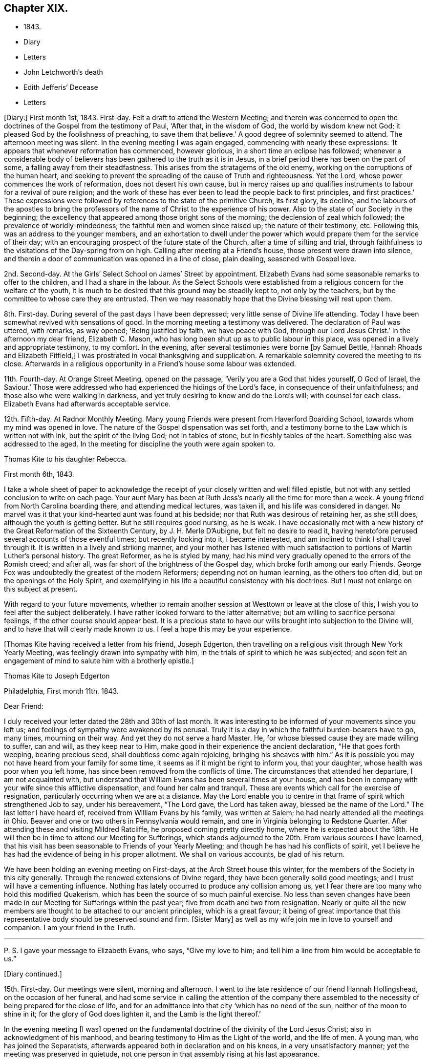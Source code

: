 == Chapter XIX.

[.chapter-synopsis]
* 1843.
* Diary
* Letters
* John Letchworth`'s death
* Edith Jefferis`' Decease
* Letters

+++[+++Diary:]
First month 1st, 1843.
First-day.
Felt a draft to attend the Western Meeting;
and therein was concerned to open the doctrines of the Gospel from the testimony of Paul,
'`After that, in the wisdom of God, the world by wisdom knew not God;
it pleased God by the foolishness of preaching, to save them that believe.`'
A good degree of solemnity seemed to attend.
The afternoon meeting was silent.
In the evening meeting I was again engaged, commencing with nearly these expressions:
'`It appears that whenever reformation has commenced, however glorious,
in a short time an eclipse has followed;
whenever a considerable body of believers has
been gathered to the truth as it is in Jesus,
in a brief period there has been on the part of some,
a falling away from their steadfastness.
This arises from the stratagems of the old enemy,
working on the corruptions of the human heart,
and seeking to prevent the spreading of the cause of Truth and righteousness.
Yet the Lord, whose power commences the work of reformation,
does not desert his own cause,
but in mercy raises up and qualifies instruments
to labour for a revival of pure religion;
and the work of these has ever been to lead the people back to first principles,
and first practices.`'
These expressions were followed by references to the state of the primitive Church,
its first glory, its decline,
and the labours of the apostles to bring the professors
of the name of Christ to the experience of his power.
Also to the state of our Society in the beginning;
the excellency that appeared among those bright sons of the morning;
the declension of zeal which followed; the prevalence of worldly-mindedness;
the faithful men and women since raised up; the nature of their testimony, etc.
Following this, was an address to the younger members,
and an exhortation to dwell under the power which would
prepare them for the service of their day;
with an encouraging prospect of the future state of the Church,
after a time of sifting and trial,
through faithfulness to the visitations of the Day-spring from on high.
Calling after meeting at a Friend`'s house, those present were drawn into silence,
and therein a door of communication was opened in a line of close, plain dealing,
seasoned with Gospel love.

2nd. Second-day.
At the Girls`' Select School on James`' Street by appointment.
Elizabeth Evans had some seasonable remarks to offer to the children,
and I had a share in the labour.
As the Select Schools were established from a
religious concern for the welfare of the youth,
it is much to be desired that this ground may be steadily kept to,
not only by the teachers, but by the committee to whose care they are entrusted.
Then we may reasonably hope that the Divine blessing will rest upon them.

8th. First-day.
During several of the past days I have been depressed;
very little sense of Divine life attending.
Today I have been somewhat revived with sensations of good.
In the morning meeting a testimony was delivered.
The declaration of Paul was uttered, with remarks, as way opened;
'`Being justified by faith, we have peace with God, through our Lord Jesus Christ.`'
In the afternoon my dear friend, Elizabeth C. Mason,
who has long been shut up as to public labour in this place,
was opened in a lively and appropriate testimony, to my comfort.
In the evening, after several testimonies were borne +++[+++by Samuel Bettle,
Hannah Rhoads and Elizabeth Pitfield,]
I was prostrated in vocal thanksgiving and supplication.
A remarkable solemnity covered the meeting to its close.
Afterwards in a religious opportunity in a Friend`'s house some labour was extended.

11th. Fourth-day.
At Orange Street Meeting, opened on the passage,
'`Verily you are a God that hides yourself, O God of Israel, the Saviour.`'
Those were addressed who had experienced the hidings of the Lord`'s face,
in consequence of their unfaithfulness; and those also who were walking in darkness,
and yet truly desiring to know and do the Lord`'s will; with counsel for each class.
Elizabeth Evans had afterwards acceptable service.

12th. Fifth-day.
At Radnor Monthly Meeting.
Many young Friends were present from Haverford Boarding School,
towards whom my mind was opened in love.
The nature of the Gospel dispensation was set forth,
and a testimony borne to the Law which is written not with ink,
but the spirit of the living God; not in tables of stone,
but in fleshly tables of the heart.
Something also was addressed to the aged.
In the meeting for discipline the youth were again spoken to.

[.embedded-content-document.letter]
--

[.letter-heading]
Thomas Kite to his daughter Rebecca.

[.signed-section-context-open]
First month 6th, 1843.

I take a whole sheet of paper to acknowledge the
receipt of your closely written and well filled epistle,
but not with any settled conclusion to write on each page.
Your aunt Mary has been at Ruth Jess`'s nearly all the time for more than a week.
A young friend from North Carolina boarding there, and attending medical lectures,
was taken ill, and his life was considered in danger.
No marvel was it that your kind-hearted aunt was found at his bedside;
nor that Ruth was desirous of retaining her, as she still does,
although the youth is getting better.
But he still requires good nursing, as he is weak.
I have occasionally met with a new history of
the Great Reformation of the Sixteenth Century,
by J. H. Merle D`'Aubigne, but felt no desire to read it,
having heretofore perused several accounts of those eventful times;
but recently looking into it, I became interested,
and am inclined to think I shall travel through it.
It is written in a lively and striking manner,
and your mother has listened with much satisfaction to
portions of Martin Luther`'s personal history.
The great Reformer, as he is styled by many,
had his mind very gradually opened to the errors of the Romish creed; and after all,
was far short of the brightness of the Gospel day,
which broke forth among our early Friends.
George Fox was undoubtedly the greatest of the modern Reformers;
depending not on human learning, as the others too often did,
but on the openings of the Holy Spirit,
and exemplifying in his life a beautiful consistency with his doctrines.
But I must not enlarge on this subject at present.

With regard to your future movements,
whether to remain another session at Westtown or leave at the close of this,
I wish you to feel after the subject deliberately.
I have rather looked forward to the latter alternative;
but am willing to sacrifice personal feelings, if the other course should appear best.
It is a precious state to have our wills brought into subjection to the Divine will,
and to have that will clearly made known to us.
I feel a hope this may be your experience.

--

+++[+++Thomas Kite having received a letter from his friend, Joseph Edgerton,
then travelling on a religious visit through New York Yearly Meeting,
was feelingly drawn into sympathy with him,
in the trials of spirit to which he was subjected;
and soon felt an engagement of mind to salute him with a brotherly epistle.]

[.embedded-content-document.letter]
--

[.letter-heading]
Thomas Kite to Joseph Edgerton

[.signed-section-context-open]
Philadelphia, First month 11th. 1843.

[.salutation]
Dear Friend:

I duly received your letter dated the 28th and 30th of last month.
It was interesting to be informed of your movements since you left us;
and feelings of sympathy were awakened by its perusal.
Truly it is a day in which the faithful burden-bearers have to go, many times,
mourning on their way.
And yet they do not serve a hard Master.
He, for whose blessed cause they are made willing to suffer, can and will,
as they keep near to Him, make good in their experience the ancient declaration,
"`He that goes forth weeping, bearing precious seed,
shall doubtless come again rejoicing, bringing his sheaves with him.`"
As it is possible you may not have heard from your family for some time,
it seems as if it might be right to inform you, that your daughter,
whose health was poor when you left home,
has since been removed from the conflicts of time.
The circumstances that attended her departure, I am not acquainted with,
but understand that William Evans has been several times at your house,
and has been in company with your wife since this afflictive dispensation,
and found her calm and tranquil.
These are events which call for the exercise of resignation,
particularly occurring when we are at a distance.
May the Lord enable you to centre in that frame of spirit which strengthened Job to say,
under his bereavement, "`The Lord gave, the Lord has taken away,
blessed be the name of the Lord.`"
The last letter I have heard of, received from William Evans by his family,
was written at Salem; he had nearly attended all the meetings in Ohio.
Beaver and one or two others in Pennsylvania would remain,
and one in Virginia belonging to Redstone Quarter.
After attending these and visiting Mildred Ratcliffe,
he proposed coming pretty directly home, where he is expected about the 18th.
He will then be in time to attend our Meeting for Sufferings,
which stands adjourned to the 20th. From various sources I have learned,
that his visit has been seasonable to Friends of your Yearly Meeting;
and though he has had his conflicts of spirit,
yet I believe he has had the evidence of being in his proper allotment.
We shall on various accounts, be glad of his return.

We have been holding an evening meeting on First-days,
at the Arch Street house this winter,
for the members of the Society in this city generally.
Through the renewed extensions of Divine regard,
they have been generally solid good meetings;
and I trust will have a cementing influence.
Nothing has lately occurred to produce any collision among us,
yet I fear there are too many who hold this modified Quakerism,
which has been the source of so much painful exercise.
No less than seven changes have been made in our
Meeting for Sufferings within the past year;
five from death and two from resignation.
Nearly or quite all the new members are thought to be attached to our ancient principles,
which is a great favour;
it being of great importance that this representative
body should be preserved sound and firm.
+++[+++Sister Mary]
as well as my wife join me in love to yourself and companion.
I am your friend in the Truth.

[.small-break]
'''

P+++.+++ S. I gave your message to Elizabeth Evans, who says, "`Give my love to him;
and tell him a line from him would be acceptable to us.`"

--

[.offset]
+++[+++Diary continued.]

15th. First-day.
Our meetings were silent, morning and afternoon.
I went to the late residence of our friend Hannah Hollingshead,
on the occasion of her funeral,
and had some service in calling the attention of the company there
assembled to the necessity of being prepared for the close of life,
and for an admittance into that city '`which has no need of the sun,
neither of the moon to shine in it; for the glory of God does lighten it,
and the Lamb is the light thereof.`'

In the evening meeting +++[+++I was]
opened on the fundamental doctrine of the divinity of the Lord Jesus Christ;
also in acknowledgment of his manhood,
and bearing testimony to Him as the Light of the world, and the life of men.
A young man, who has joined the Separatists,
afterwards appeared both in declaration and on his knees,
in a very unsatisfactory manner; yet the meeting was preserved in quietude,
not one person in that assembly rising at his last appearance.

16th. Second-day.
Had a sitting with a young friend, at present a member of my family;
in whom I endeavoured to stir up the pure mind by way of
remembrance of the Lord`'s merciful dealings with her,
and encouraged her to unreserved dedication of heart.

20th. Sixth-day.
A favoured time at the Meeting for Sufferings.
Friends were enabled to enter into a feeling
conference on the present state of our Society;
which resulted in the separation of a committee to prepare an address to the members.

[.embedded-content-document.letter]
--

[.letter-heading]
Thomas Kite to his daughter Rebecca.

[.signed-section-context-open]
First month 21st.

Our friend William Evans is indeed again with us;
and I was particularly glad of his company yesterday at the Meeting for Sufferings.
I there saw a number of our valuable country Friends, whom it is pleasant to see.
Our dear friend, Joseph Whitall, was again among us; fervent in spirit,
though weak in body.
He has been forty-five years a member of that meeting.
Our uncle, John Letchworth, seems rather revived.
Our aged friend, Mary Wistar, is also much indisposed,
and is thought to be in a critical state,
so that her husband did not come to the Meeting for Sufferings yesterday.

My dear child, the present is a critical time in our religious Society,
and indeed in what is called Christendom at large.
Conflicting elements are at work.
It is too copious a theme to enter much upon, on such a piece of paper as this.
I mention it, however,
to introduce my conviction that there is great necessity for each one of us,
whether young or old, to repair to the foundation, which stands sure;
and to be built upon it,
and then all the shakings and overturnings that are in
the world cannot move us from our steadfastness.
"`Watch and pray,`" said our Divine Master, "`that you enter not into temptation.`"
And when we consider the prize of our high calling,
how willing ought we to be to bear the cross,
to crucify the flesh with its affections and lusts, and to do or suffer the will of God,
which is experienced by the faithful to be their sanctification.
May you, then, be of the wise number to whom the promise belongs,
"`Blessed are all they who do his commandments,
that they may have a right to the tree of life,
and may enter in through the gates into the city.`"
Remember me affectionately to Abigail Williams and Martha Barton,
and tell them I desire their encouragement in the
tribulated path which leads to everlasting life.

--

+++[+++Diary:] First month 22nd. First-day.
In the morning meeting engaged on the query of the disciples,
'`Lord will you at this time restore again the kingdom to Israel?`'
The afternoon was wholly silent.
A covering of solemnity was experienced in that held in the evening.

[.offset]
+++[+++Extract from a letter from one of the family to Thomas Kite, Jr.]

[.embedded-content-document.letter]
--

I thought him +++[+++Thomas Kite]
this morning eminently favoured.
He began with the sixth verse of the first chapter of Acts, '`Lord,
will you at this time restore the kingdom to Israel?`'
and repeating the seventh and eighth verses; '`And He said unto them,
It is not for you to know the times or the seasons
which the Father has put in his own power.
But you shall receive power, after that the Holy Spirit is come upon you:
and you shall be made witnesses unto me, both in Jerusalem, and in all Judea,
and in Samaria, and unto the uttermost part of the earth.`'
He then commented on these passages, showing that though his disciples had been with Him,
and were witnessses of his miracles, healing the sick, curing the lame,
restoring sight to the blind, unstopping the deaf ear, and even raising the dead,
yet their views were still outward;
they had not fully discerned the spirituality of his mission.
They were anticipating the restoration of their nation from under the Roman
bondage to its peaceful and happy state in the reigns of David and Solomon.
It was not for them to know the times and the seasons
which the Father had put in his own power;
yet He gave them instructions how to do,
'`Tarry in the city of Jerusalem until you be endued with power from on high.`'
I wish I could give the whole of it, with the feeling,
impressive and forcible manner in which it was spoken.

--

[.embedded-content-document.letter]
--

[.letter-heading]
Mary Kite to Susanna Sharpless.

Oh, it is cheering to my spirit to sit beside dear uncle`'s +++[+++John Letchworth`'s]
bed, and look at his placid, shall I say heavenly countenance,
beaming with kindness on all who approach him.
As I sat by his side he remarked, "`All the days of my appointed time will I wait,
till my change come.`"
I said to him, "`I suppose you would be glad to be released?`"
"`Oh yes,`" he said, "`but I desire to have no will in it.`"
He is very feeble; and often so prostrated, that he appears nearly gone.
Many friends call to see him: indeed few are more universally beloved than uncle John.

--

[.offset]
+++[+++Diary continued.]

First month 24th. Third-day.
Took tea, with my wife, with our aged friend, Elizabeth Cleaver.
In a religious opportunity, Sarah Hillman, who was also there with her mother,
addressed our dear friend impressively.
I also had a short communication.

25th. Fourth-day.
At the Western Meeting I was concerned to revive the address of our Lord, '`Fear not,
little flock, for it is your heavenly Father`'s good pleasure to give you the kingdom.`'
I was considerably enlarged, both to the little flock of the Redeemer`'s followers,
and also to others, who have not as yet taken up his cross,
which would bring them to be of that number.
I had also to bear testimony to the nature of his kingdom.
Afterwards my mouth was opened in the solemn service of vocal supplication.
At the close of the meeting I called to see my young friend, Lloyd Bailey,
who is in declining health; and had an opportunity with him, his mother being present,
in which they were respectively spoken to.

26th. Fifth-day.
At our Monthly Meeting.
A covering of good in silence, and under the lively ministry of dear Elizabeth Pitfield.
The meeting for business more heavy.
I obtained the concurrence of my friends with my paying a religious
visit to the meetings within the limits of Abington Quarterly Meeting.
Was informed after meeting that our friend, Charles Allen,
was found dead in his bed this morning.
He had for some time been in declining health.
In the afternoon I called at his late residence, and being invited to see the widow,
had an opportunity with her, nearly all the children being present.
My mouth was opened in testimony from this passage of Scripture,
'`Precious in the sight of the Lord is the death of his saints.`'
Afterwards I was engaged in supplication for the widow and the fatherless.

27th. Sixth-day.
Calling in the evening on business at a friend`'s house,
I was unexpectedly brought under exercise, and had to address him, his wife,
and her sister in a line of close counsel,
in which the testimony of our Lord to the sister of Lazarus was brought into view;
'`Mary has chosen that good part which shall not be taken from her.`'
28th. Seventh-day.
Deeply bowed under the prospect of engaging in my religious visit,
and the consciousness of my own unworthiness and utter helplessness.
Strong desires arose to the Father of Mercies for the remission of sin,
and for a more thorough washing in the laver of regeneration.

29th. First-day.
Commenced the visit after a restless night, by attending Germantown Meeting;
and was helped to speak to the people.
The Prophet`'s testimony to the Lord`'s dealings with his servant Jacob was quoted:
'`He found him in Bethel, and there He spoke with us: even the Lord God of Hosts;
the Lord is his memorial.`'^
footnote:[Hosea 12:4.]
All the Lord`'s visited children have a Bethel,
a season in which He reveals his love to them; and as they take hold of it,
they are enabled to enter into covenant with Him.
Various incidents in the Patriarch`'s life were brought into view,
with applications to the states of those assembled.
Afterwards I was prostrated in vocal supplication.
Returned to the city with peaceful feelings.
In our evening meeting our friend, William Evans,
recently returned from a religious visit to the meetings of Ohio Yearly Meeting,
was excellently engaged in unfolding the practical, self-denying doctrines of the Gospel,
to a large and attentive auditory.
May his labours be fastened as a nail in a sure place.

31st. Third-day.
At Frankford Monthly Meeting held at Germantown,
my mouth was opened in testimony to the nature of the
kingdom and government of the dear Son of God;
and various classes were addressed.
The meeting for worship was favoured;
and the business afterwards was transacted in a solid, becoming manner.
Alice Knight was set at liberty to visit the families of Sadsbury Monthly Meeting,
and part of those of Bradford.
I was comforted in finding this exercised Friend under this concern,
and trust she will be strengthened to fulfill it to her own peace,
and the honour of the Great Head of the Church, who not only puts his own forth,
but goes before them.

[.embedded-content-document.letter]
--

[.letter-heading]
Thomas Kite to his son Thomas.

[.signed-section-context-open]
First month 29th, 1843.

+++[+++After narrating several deaths, he adds:]
Thus are our elder and younger Friends called away;
and these and many other instances of mortality,
ought to awaken us to increased diligence in making our calling and election sure.
So many valuable Friends have been of latter time removed from
the important posts they occupied in the Church,
that desires can hardly fail to be excited,
that our dear young Friends may effectually take up the cross,
and become crucified to the world and its bewitching vanities;
prepared by the Great Head of the Church to fill the vacant places,
and to show forth out of a good conduct their works with meekness of wisdom.
Nothing in relation to you could gratify me more,
than to know that you had become a firm, decided, consistent,
cross-bearing follower of the Lord Jesus Christ.

--

+++[+++Diary:] Second month 2nd. Fifth-day.
At Gwynedd Monthly Meeting held at Plymouth.
Enlarged in testimony to the relief of my own mind.
The meeting for business a low time.
A religious opportunity was had at Hannah Williams`', where I dined,
in which my mouth was opened in supplication to
the God and Father of all our sure mercies.

Second month 3rd. Sixth-day.
In the evening, with my wife, visited Rebecca Allen and family.
Before we left them, after a time of silence, I had a brief testimony to deliver.

5th. First-day.
At Frankford Meeting.
A covering of good attended.
I stood up with the subject of the appearance of Jesus to his disciples,
walking on the water, while they were tossed with the waves,
the wind being contrary unto them.
I was considerably enlarged on that and other topics, speaking also to various states.
Returned home in time to attend evening meeting,
in which Truth did not seem to arise into dominion,
although a valuable Friend had a short communication.
Afterwards called with my wife at Benjamin Albertson`'s,
and several Friends being present, we were drawn into silence,
and Phebe Roberts was engaged in a short testimony, after which I also appeared.

6th. Second-day.
At our own Quarterly Meeting.
Several Friends +++[+++Ezra Comfort and Elizabeth Pitfield]
laboured pertinently in the first meeting.
That for business was not entirely satisfactory: there was much to engage its attention,
preparatory to the approaching Yearly Meeting; and perhaps it was too much hurried.

7th. Third-day.
At Abington Monthly Meeting.
A season of favour, in which I was enabled to speak to various states,
bringing into view the language of the prophet,
'`Then they that feared the Lord spoke often one to another;
and a book of remembrance was written before Him for them that feared the Lord,
and thought upon his name.
And they shall be mine, says the Lord of Hosts, in that day when I make up my jewels;
and I will spare them, as a man spares his own son that serves him.`'
Afterwards attended the Select Preparative Meeting,
and felt sympathy for the few who were present.

8th. Fourth-day.
At our Quarterly Meeting of Ministers and Elders.
I thought it a solid time.
I was enabled to bear testimony to the manner in which the
Lord`'s children are enabled to rejoice in his presence:
it is after enduring toils, and trials, and various conflicts,
and being strengthened to keep the faith through all,
according to the testimony of the prophet,
'`They joy before you according to the joy in harvest,
and as men rejoice when they divide the spoil.`'
I was also led to speak of the duty of watchmen as set forth by the prophet Ezekiel.
In the evening, at Sarah Churchman`'s, a religious opportunity occurred,
in which she and her two daughters were separately addressed.
Margaret, the youngest, seems very near, in the Truth.
May she be found faithful.

9th. Fifth-day.
After lodging at Samuel B. Morris`'s, at the breakfast table I had to address his son,
who is but a lad, endeavouring to encourage him to live in the fear of the Lord.
Then went to Abington Quarterly Meeting.
The Great Head of the Church was near, to our comfort,
enabling several servants to advocate his cause,
and spreading over the assembly a covering of solemnity.
I stood up with the caution addressed to each of the seven Churches, in the Revelations:
'`He that has an ear, let him hear what the spirit says unto the Churches.`'
I was led to take a view of our Society in its early days,
the chaste love and zeal of its primitive members, the degeneracy which has crept in,
the goodness of our Almighty Helper,
in raising up and qualifying instruments to recall us to first principles,
with some prospects concerning future times, and exhortations to individual faithfulness.
The business seemed to be conducted in a good degree of the savour of Truth.
On the whole, thankfulness is the covering of my spirit for this day`'s favour.

Second month 10th. Sixth-day.
At an appointed meeting at Abington.
A low time;
yet was enabled in some degree to relieve my mind by addressing various states.

[.offset]
+++[+++Extract from a letter to his daughter Rebecca:]

[.embedded-content-document.letter]
--

[.signed-section-context-open]
Second month 10th.

Think seriously whether it may be
your place to offer +++[+++as a teacher at Westtown],
but say very little about it.
The opinions of your friends may confuse your mind;
while feeling after Divine direction may rectify and settle it.
There is a right place for every one of the Lord`'s children,
and it is his prerogative to point it out.

--

+++[+++Diary:] 12th. First-day.
At Plymouth.
I was concerned to open the nature of spiritual worship,
from the discourse of our Lord with the woman of Samaria at Jacob`'s well.
The meeting was rather heavy and labourious.
Dined at Jacob Robert`'s, and had a religious opportunity in his family.
Afterwards visited Josiah Albertson, confined with a paralytic attack,
and had a sitting in his chamber.
Then went to Gwynedd, and lodged at the house of Mary, the widow of my late friend,
Jesse Spencer.

13th. Second-day.
Had an appointed meeting at Gwynedd, to my comfort.
The Gospel was preached, and towards the close, Phebe Roberts,
daughter of my friend Hannah Williams, appeared in supplication.
Went to George Spencer`'s, at Moreland, to lodge.

14th. Third-day.
At an appointed meeting at Horsham,
I was opened on the testimony and invitation addressed by Moses to Hobab,
'`We are journeying unto the place of which the Lord said: I will give it you;
come then with us, and we will do you good;
for the Lord has spoken good concerning Israel.`'
I was strengthened to speak to various states,
and was afterwards engaged in prayer and thanksgiving.
Went to Thomas Wistar, Jr.`'s, to lodge.

15th. Fourth-day.
Went to Byberry week-day meeting.
A very small company attended; yet a covering of good was vouchsafed.
I was unexpectedly opened on John`'s baptism, and Christ`'s baptism,
in which I had a testimony to bear, with reference to various states.
After which I was engaged to bow my knees in vocal adoration and supplication.
This meeting, which completes my present religious concern, was relieving to my mind;
and after dining at David Comfort`'s, I returned to the city,
under a thankful feeling that Divine aid had been extended throughout this journey to me,
an unworthy creature.
May my future life be more entirely devoted to the service of the Lord my God,
in the Gospel of his dear Son.
My friend Jeremiah Hacker,
has been acceptably my companion in this religious engagement.

[.offset]
+++[+++From the letters of Thomas Kite it appears that the weather
was cold during the time he was performing this visit,
and that heavy snow-drifts made the travelling difficult.]

+++[+++Diary:] 19th. First-day.
In the morning meeting a testimony was delivered on the words of our Lord to Peter,
'`Simon, Simon; behold, Satan has desired to have you, that he may sift you as wheat;
but I have prayed for you, that your faith fail not; and when you are converted,
strengthen the brethren.`'
Encouragement was offered to the tempted and tried.
The afternoon meeting was silent.
In the evening meeting, after Elizabeth Evans had appeared in testimony,
I was drawn forth in vocal thanksgiving and prayer.

22nd. Fourth-day.
I attended the funeral of Joseph M. Whitall`'s son, aged two years.
At the house, Sarah Hillman addressed the parents of the child, and others present;
after which I had something to communicate.

23rd. Fifth-day.
Our Monthly Meeting.
William Evans was acceptably engaged in public labour,
showing that where there is faith and obedience, there will be growth.

25th. Seventh-day.
Called at Joseph M. Whitall`'s. The company present were drawn into silence,
and I was engaged in ministering to various states.
His wife was particularly addressed.

[.embedded-content-document.letter]
--

[.letter-heading]
Thomas Kite to his daughter Rebecca.

[.signed-section-context-open]
Philadelphia, Second month 25th.

A few copies of the memorandums of Jane Bettle
having been placed in my hands for distribution,
I have concluded to forward one to you,
supposing you would value it as a memento of our deceased friend.
Your aunt Mary went on Fifth-day morning in the stage +++[+++to Concord],
to assist in nursing cousin Edith Jefferis.
We hear unpleasant tidings from the West.
The ultra-abolition members of Indiana Yearly Meeting
have organized a separation from our Society.
Daniel Prickett and Charles Osborne are prominent men in this movement.

In regard to Edith Jefferis`' illness, alluded to in the foregoing letter,
Susanna Sharpless thus wrote, under date of Second month 20th:
"`Probably you have received intelligence of the alarming illness of our dear
cousin Edith Jefferis. It is a very affecting example of the uncertainty of life and health.
She went down to Concord on Fifth-day afternoon to help aunt Phebe +++[+++Middleton]
prepare for Quarterly Meeting.
In the afternoon she raised some blood from the lungs in small quantities,
yet enough to induce them to send early in the morning for Dr. Marsh.
He directed her to keep still in bed, and hoped there would be no increase.
About four in the afternoon of that day (Sixth), a much larger hemorrhage occurred.
This excited a good deal of alarm in our dear cousin,
who now asked for her mother and Dr. Thomas; but the roads were not good,
and a difficulty of sending, prevented their getting there until ten next morning,
when a great discharge had just occurred.
Since then there has been an increase, attended with cough.
The doctors gave strict orders that none should see her;
they also enjoined great quietness and composure in those necessarily in her room.
Any exertion of her own, as turning, etc., produces some discharge.

Her strength is greatly prostrated,
and fever accompanies the disease,--both unfavourable symptoms.
Her dear mother was calm,
and met the trying dispensation in a manner that awoke my admiration;
but she is too feeble for nursing in such an illness as this.
It seems as if the blow is so great, that I cannot at all realize it.
Out of my father`'s household,
there is no friend so near and dear to me as this beloved cousin.
From our early years we have been as sisters,
and you know of latter time how closely we have been
united in the sweet bond of Christian fellowship.
To me she has often had a word of counsel and encouragement, that has helped me on my way.
During the last pleasant visit she paid me,
she said she had had some very peculiar feelings lately in looking to the future,
and was ready to think her days`' work was nearly done.
I hoped otherwise.
Yet, what dare we say?
Shall not the Judge of all the earth do right?
He may see fit to call away those whom we deem useful instruments in his hand,
and to whom we look for help in these days of treading down and of perplexity.
Where shall we see her mantle fall in our poor stripped meeting?
We felt the influence of her spirit there.
Her dear, feeble mother,
who looked to her as the prop and stay of her declining days!--
how does she call forth the sympathy of her friends!

--

+++[+++Diary:] Second month 26th. First-day.
In the morning meeting Samuel Bettle appeared in testimony;
after which I was engaged in supplication.
In the afternoon our aforesaid friend again delivered a testimony,
after which I had to revive the exhortation of the apostle: '`I beseech you, therefore,
brethren, by the mercies of God, that you present your bodies a living sacrifice, holy,
acceptable unto God, which is your reasonable service.
And be not conformed to this world; but be transformed by the renewing of your mind,
that you may prove what is that good and acceptable and perfect will of God.`'
The evening meeting was long silent,
but towards the close some labour was extended by a Friend, with, I believe,
right authority.
I thought the meeting ended too soon.
Care is requisite in this respect,
as well as not to continue our meetings to an unseasonable length.

[.embedded-content-document.letter]
--

[.letter-heading]
Thomas Kite to his son Thomas

[.signed-section-context-open]
Second month 27th..

Very often is my mind turned towards you with
affectionate desires for your preservation from evil.
I wish you to be cautious as to forming intimate friendships.
Take no one into your confidence who does not appear to fear the Lord,
and to be aiming at a consistent life.
These who take up the cross of Christ, which crucifies to the world and its spirit,
these are safe companions.

I feel no fear that you will neglect the attendance of religious meetings,
either on First or other days;
but I wish you not to rest satisfied with merely
presenting your body at the time and place appointed.
May it be your fervent concern to be a living worshipper;
and this can only be attained through the powerful operation of the quickening Spirit.
Those who live habitually in the fear of offending their Creator,
and take heed to their ways in their daily interactions with men,
are those who are most likely to experience his
blessed presence and power to their comfort,
when assembled with their friends to wait upon and worship Him.

--

+++[+++Diary:] Second month 28th. Third-day.
At the North Meeting strength was again vouchsafed to
preach the Gospel of life and salvation,
and to encourage my brethren and sisters to faithfulness.

Third month 1st. Fourth-day.
At the Western Meeting, where a marriage was accomplished.
I was concerned to mention the marriage in Cana of Galilee,
and the miracle performed by the Lord Jesus, manifesting forth his glory,
and confirming the faith of his disciples.
William Evans followed in a lively and appropriate testimony;
and a friend afterwards appeared in supplication.
It seemed to be a good meeting.

2nd. Fifth-day.
At our own week-day meeting.
I was engaged on the subject of some who are '`ever learning,
but never able to come to the knowledge of the truth;`' showing
that while any strive to comprehend the doctrines of religion
without putting in practice what they already know,
they are not in the way to become established in the Truth as it is in Jesus.
I endeavoured to keep to the opening; yet it seemed rather a low time.
In the afternoon I attended the funeral of David B. Griscom,
assistant teacher at our Select School, who died after a short illness,
in the nineteenth year of his age.
I sat with the near relatives at the house,
and William Evans was well engaged in testimony;
after which my knees were bent in supplication,
intercession being made for various states present.
A good degree of`' solemnity prevailed.

[.embedded-content-document.letter]
--

[.letter-heading]
Thomas Kite to his sister Mary.

[.signed-section-context-open]
Third month 3rd.

Elizabeth Pitfield and Sarah Hillman were yesterday at Gwynedd Monthly Meeting,
and met with William Kirkwood and his companion.
They expect, on First-day, to be at Germantown Meeting, and then proceed homeward.
We hear sorrowful tidings from Cincinnati.
A fire has occurred there, and several lives lost,
among which were two of their friends, Caleb Taylor and Joseph Bonsall,
son of our late friend Isaac.
With love to cousin Edith, and all our relatives at Concord, I am, affectionately,
your brother.

--

+++[+++Diary:] Third month 5th. First-day.
The morning meeting silent, excepting a few words from an aged Friend.
It seemed a solid opportunity.
That in the afternoon was silent, and a low time.
In the evening, Elizabeth Evans was largely engaged in a close testimony;
after which I was concerned to revive the expressions of the Apostle Peter,
'`Blessed be the God and Father of our Lord Jesus Christ, which,
according to his abundant mercy,
has begotten us again unto a lively hope by the resurrection
of Jesus Christ from the dead,`' with more of the passage;
setting forth, among other matters which opened to my mind,
the connection of the heavenly doctrines of the Gospel; and the belief was expressed,
that the Lord was preparing, by the visitations of his Holy Spirit,
those who should bear testimony to these doctrines.

6th. Second-day.
Before leaving the breakfast table, I had something to communicate,
several of our relatives from the country being present.
Then attended the Select School for Girls,
as one of the Committee on Religious Instruction,
on which occasion I was engaged in vocal supplication.
In the afternoon, in company with my wife, and several other Friends,
I attended the funeral of Samuel Rhoads, at Darby.
He was a humble, unassuming man, and, I believe, according to his measure,
a faithful minister of Christ.
At the late dwelling of the deceased,
Hannah Gibbons was concerned to plead with some
whose day`'s work had not kept pace with the day.
I followed, bearing testimony to the uprightness of my deceased friend and brother,
and addressed various states; after which,
Elizabeth Evans had a close and arousing declaration,
in which some present were admonished to prepare for the solemn close.

Third month 7th. Third-day.
From a secret impulse I went in the evening,
and had a religious opportunity with Charles Sheppard and wife,
which I thought was measurably owned by a covering of good.
I was led to speak to their states, respectively, particularly to that of the latter,
who is, I believe, passing through deep exercises and conflicts of spirit.
May the eternal God be her refuge, and underneath his everlasting arms.

8th. Fourth-day.
Having occasion to call on Rebecca Biddle, we were drawn into silence,
and a belief was expressed, that her present bodily affliction and confinement at home,
has not only been designed by her heavenly Father for her good,
but that He has already sanctified it to her.
She was encouraged to trust in Him,
and yield unreserved obedience to the requisitions of his Holy Spirit.

10th. Sixth-day.
Visited Elizabeth Baily, the widowed mother of Lloyd Baily,
who deceased the 12th of last month, in the twenty-sixth year of his age.
I had a comfortable, religious opportunity with her;
she was addressed in the love of the Gospel,
as also her eldest remaining son and only daughter.

Third month 12th. First-day.
Supplicated at the breakfast table for my family.
In the morning meeting,
the substance of the narrative contained in the sixth chapter of the 2nd Kings,
concerning the Prophet Elisha, when the King of Syria sent a great host to take him,
was impressed on my mind, and a testimony was borne.
The Lord remains now, as in that day, to be the sure refuge of his people,
and is as able to deliver them out of all their troubles.
The passage in which Paul addresses an epistle '`to the Church of the Thessalonians,
which is in God, the Father, and in the Lord Jesus Christ,`' was also adverted to,
and the safety and blessedness spoken of, of those who,
by submission to the power of God, are brought into this state,
and are thus '`built upon the foundation of the apostles and prophets,
Jesus Christ himself being the chief corner-stone.`'
After our evening Scripture reading,
I had something to communicate to my nieces and nephew,
and also to S. L. In the evening meeting,
after an excellent testimony borne by a Friend +++[+++William Evans],
and a prayer offered by another +++[+++Elizabeth Pitfield], I was engaged in reviving,
with very little addition, the language of our Lord to his disciples,
near the time when He was to be taken from them, as regarded his bodily appearance,
'`Let not your heart be troubled; you believe in God, believe also in me.
In my Father`'s house are many mansions; if it were not so I would have told you.
I go to prepare a place for you.
And if I go and prepare a place for you, I will come again and receive you unto myself;
that where I am, there you may be also.`'

14th. Third-day.
At the North Meeting.
Opened on the subject of the transfiguration of Christ,
on which a testimony was delivered.
Two communications which followed did not appear to add to the solemnity of the meeting;
but dear Elizabeth Pitfield was afterwards enabled to preach the Gospel to the poor in spirit.
Accompanied by my wife, I attended the funeral of Joseph Price,
whose widow Margery is a member of our meeting.
At the house I appeared in prayer, and at the grave in testimony,
commencing with the words of Peter, '`Neither is there salvation in any other;
for there is none other name whereby we must be saved;`' alluding,
as he himself explains it,
to '`the name of Jesus Christ of Nazareth,`' '`which was crucified;
whom God raised from the dead.`'
I was enabled to discharge my conscience faithfully in bearing
witness to the only means of redemption and salvation.

Third month 15th. Fourth-day.
At Orange street meeting.
Prostrated in supplication to the Throne of Grace.
Intercession was made for the gift of repentance, for forgiveness of sins,
and for the renewal of faith; for ministers, that they might be kept from falling,
be strengthened to finish the work assigned them,
and be finally numbered among those who have turned many to righteousness,
and who shine as the stars, forever and ever.
Request was made that the Lord of the harvest would be
pleased to send forth labourers into his harvest.
Other petitions were presented,
and thanksgiving and praise was offered up to Him who sits upon the throne,
and unto the Lamb.

17th. Sixth-day.
At the Meeting for Sufferings.
A solid time, in good degree favoured;
a united exercise prevailing for the promotion of the cause of Truth.

[.embedded-content-document.letter]
--

[.letter-heading]
Thomas Kite to his daughter Rebecca.

[.signed-section-context-open]
Third month 17th.

We had Christopher Healy to tea last evening,
and it proved so stormy that he concluded to stay all night, which pleased us very well.
He did not leave us until near ten o`'clock, when he went to the Meeting for Sufferings.
How many smiles his liveliness called up in S. L.`'s face I cannot tell;
certainly not a few, and she seemed quite to enjoy his company.
Ezra Comfort dined here after meeting, and sat with us until near four o`'clock.

--

+++[+++Diary:] 19th. First-day.
A short testimony was delivered in the afternoon
meeting to the necessity of humility and meekness,
and setting forth the duty of submission to those dispensations by
which our heavenly Father would subdue in us all loftiness of mind,
and put on us the ornament of a meek and quiet spirit.
And those who are thus prepared, He will guide in judgment and teach his way.

[.embedded-content-document.letter]
--

[.letter-heading]
Thomas Kite to his son Thomas.

[.signed-section-context-open]
Third month 19th.

The sorrowful tidings respecting Joseph Bonsall and Caleb Taylor,
we had received through the public papers,
yet your communication made us acquainted with some additional particulars.
There are two considerations present themselves on this occasion, neither, I presume,
new to you, but I mention them to corroborate sentiments which, I doubt not,
have been raised in your mind.
One is,
the loud call such events make to survivors to be anxiously
engaged in preparing for another state of being,
for unless an interest in Christ be secured by
submitting to his power and bearing his cross,
life will have been lent us in vain, or only to add to our condemnation,
by bringing on ourselves the sentence of exclusion from heaven and happiness.
The other consideration is, that the removal of useful members from the Society,
necessarily brings an increased burden on the faithful members who remain, and ought,
therefore,
to excite the younger and less experienced ones to be
willing to submit to that Power which can alone enable
them rightly to assist in supporting the cause of Truth.
It is not merely being ready to act when called on by our friends;
but it is to submit to the restraining, regulating, regenerating power of Truth,
which brings our conduct and our thoughts into right order,
and begets a living exercise of soul for our own improvement and preservation,
in the first place, and then for the encouragement and help of others.
I hear occasionally of your regularity in attending meetings,
which is grateful to my paternal feelings,
but I want to encourage you to an increase of concern
to be found among the living worshippers;
those who worship God in spirit, rejoice in Christ Jesus,
and have no confidence in the flesh.

I suppose when I wrote by Benjamin Cooper
I mentioned that cousin Edith Jefferis had been affected with a hemorrhage from the lungs.
The bleeding has very much ceased, and she appears recovering slowly.
Your aunt Mary continues with her.

Uncle John Letchworth continues feeble, and is confined to his room.
Christopher Healy lodged at our house on Fifth-day night,
and we were much interested with his account of some
things he saw in the West during his late journey,
and also some particulars of his early life.
He is much devoted to the service of his Divine Master.
We also had on Sixth-day the company of other valuable Friends.
The wish sometimes arises that our Thomas could enjoy with us these privileges, yet we know,
if faithful, the Lord can make up to him every privation.
Although the state of Sardis of old was very low as to the life of religion,
yet even there the Lord preserved a remnant to himself.
"`You have,`" said the faithful and true witness, "`a few names even in Sardis,
which have not defiled their garments, and they shall walk with me in white,
for they are worthy.`"
How blessed a thing it is to be of this number.

--

+++[+++Diary:] Third month 23rd. Fifth-day.
In our weekday meeting I felt an engagement to address the children and youth,
many of whom were present, on the words of the wise king,
'`He that loves pureness of heart, for the grace of his lips,
the king shall be his friend.`'
I endeavoured to discharge myself in faithfulness,
but the power of Truth did not appear to rise into much dominion.
If any of the precious lambs were benefitted, to the Lord alone be the praise;
to me belong blushing and confusion of face.
In the evening, after spending some time in social interaction at a Friend`'s house,
a season of silence ensued, and a short testimony was delivered.
Lord, preserve me, lest having '`preached unto others, I myself should be a castaway.`'

[.embedded-content-document.letter]
--

[.letter-heading]
Thomas Kite to his daughter Susanna.

[.signed-section-context-open]
Third month 24th.

+++[+++After stating circumstances prohibiting him from paying a visit to her,
the letter continues:]
I console myself with the prospect of seeing you at Yearly Meeting.
We understand Joseph Edgerton is likely to be with us at that time.
We have only heard of one other Friend in the ministry, that is, Zeno Carpenter,
of Utica, who expects to attend the approaching annual assembly;
yet probably we shall have others.
As the time approaches,
those who are concerned for the cause of Truth
can hardly fail to feel some exercise of mind,
in desire that the right thing may prevail, and Friends be edified and comforted.
I believe such an engagement is profitable for the older and younger branches,
especially in this day of trial,
in which we hear sad tidings from the east and from the west.
Our friend, John Wilbur, is disowned,
and Charles Osborn has put himself at the head of a movement which has
ended in a separation from Indiana Yearly Meeting and the
establishment of "`Indiana Yearly Meeting of Anti-Slavery Friends.`"
It is probable there will be much trouble from this source,
as well as from the causes which are in operation in New England.
Meanwhile, however, "`the foundation of God stands sure, having this seal,
the Lord knows them that are his,`" and his faithful
followers may still rely on his protecting power,
for "`his kingdom rules over all.`"
"`He can cause the wrath of man to praise Him,
and the remainder of wrath he can restrain.`"

--

+++[+++Diary:] Third month 26th. First-day.
In our afternoon meeting I was engaged in testimony,
from the words of the Lord Jesus to his disciples, '`I am the true vine,
and my Father is the husbandman.`'
The evening meeting was the last of this character for the present season.
A stranger present +++[+++William Kirkwood,]
had a brief communication, and another Friend +++[+++G. M. E.]
appeared in prayer: after which I stood up with the words of Christ to Nicodemus,
'`As Moses lifted up the serpent in the wilderness,
even so must the Son of man be lifted up;
that whosoever believes in Him should not perish,
but have everlasting life`' directing sinners to the only means of salvation,
even Him who declared himself to be the resurrection and the life.
Elizabeth Pitfield preached Christ in a living testimony,
and Elizabeth Evans was afterwards engaged in supplication.
A solemn covering attended; and it was a good close to those meetings,
which for the past winter have been held for Friends in the city generally.
For the most part they have been held to the honour of our Holy Head;
and to our own edification and comfort.
After meeting I went with my wife to Caleb H. Canby`'s;
unexpectedly a silent pause took place;
and I was drawn to speak encouragingly to a young woman
Friend from the country who has recently been married:
afterwards I had also to offer counsel to the young people of the family.

28th. Third-day.
Feeling drawings to sit with a Friend of our meeting,
who has been a widow for many years, I gave up thereto,
and counsel and encouragement were imparted.

[.embedded-content-document.letter]
--

[.letter-heading]
Thomas Kite to his daughter Rebecca.

[.signed-section-context-open]
Fourth month 1st, 1843.

I received your letter dated the 28th of last month, and have reflected on its contents,
and also consulted with your mother.
We consent to the course you are best satisfied to take +++[+++offering
herself as a teacher at Westtown]. It will be some privation to us,
should the committee accept your offer,
which I have communicated to the women Friends appointed on the subject;
but it will be a comfort to believe you to be in your right place;
endeavouring to be useful.
My desire is,
that every day you may seek after Divine ability
to discharge the duties of the passing day,
and leave the future.
It seems of little use to strain our mental
vision by endeavouring to see what is before us,
and which in wisdom and kindness is often concealed from our view.
The prospect of having you with us during vacation, is truly pleasant.
Our annual assembly is nigh at hand; the thought awakens many reflections;
the deep importance of the occasion; the desire that the right thing may prevail;
the weak be strengthened, and the mourners comforted;
the remembrance of dear friends with whom we have mingled on similar occasions,
whom we shall see no more, because they have put off the shackels of mortality,
and entered, as we trust, into their everlasting rest.
These and other considerations, such as the swiftness of time, etc.,
are salutary thoughts, which I hope may make their due impression on my mind,
and on the minds of some who are dear to me, and particularly on yours,
my precious child, whose advancement in the way of self-denial and the daily cross,
which is the highway of holiness, I ardently desire.

--

+++[+++Diary:] Fourth month 2nd. First-day.
In the morning meeting the words of our Saviour were remembered and rehearsed,
'`Except you repent you shall all likewise perish.`'
The necessity of '`repentance towards God,
and faith in our Lord Jesus Christ,`' were enforced,
with a testimony to the mediatorial office of Jesus,
from the intercession of the dresser of the vineyard,
in the parable of the barren fig tree, '`Lord let it alone this year also,
till I shall dig about it, and fertilize it, and if it bear fruit, well; and if not,
then after that you shall cut it down.`'
Some present were exhorted to repent and turn to the Lord,
while a renewed evidence of Divine visitation is in mercy extended.
In the afternoon, the young people were addressed from the caution of the apostle,
'`Beware lest any man spoil you through philosophy and vain deceit;`'
warning being extended respecting the company they kept,
and the books they read.
In the evening, in an opportunity with my family,
I was concerned to approach the Throne of Grace
in vocal supplication on their behalf and my own.

9th. First-day.
I was sensible of a gentle pointing to attend the Western Meeting.
Giving up thereto, I was enabled after a time of silence,
to bear testimony to the Lord Jesus Christ as the
Author of eternal salvation to all who obey him;
bringing into view some of the expressions of George Fox.
At our own meeting in the afternoon, the condition of the impotent man being before me,
some words were spoken relative thereto; and a belief expressed,
that He whose word is with power, is willing to heal us of our spiritual infirmities.

13th. Fifth-day.
My aged relative, John Letchworth, departed this life about four o`'clock this morning,
aged nearly eighty-five years.
His first appearances in the ministry were about the time of my great awakening,
near forty-one years ago, and they were instrumental of good to me.
I believe he was faithful according to the gift dispensed to him,
and that he was Divinely supported under many trials;
so that he remained green and lively in old age, and his end was peace.

14th. Sixth-day.
I heard of the decease of our beloved niece, Edith Jefferis.
She was one who feared the Lord from her youth,
and through Divine mercy she was enabled to follow her
crucified Saviour in the narrow way which leads to life.
A gift of Gospel ministry was dispensed to her,
in which she was acceptably exercised during the last few years of her life.
In the Second month she had an attack of hemorrhage of the lungs,
and has been declining since.
She died a little after midnight this morning, aged thirty-two years.
I believe the testimony which John heard from heaven is applicable to her;
'`Blessed are the dead which die in the Lord from henceforth; yes, says the Spirit,
that they may rest from their labours, and their works do follow them.`'
15th. Seventh-day.
Attended the first sitting of the Yearly Meeting of Ministers and Elders;
and went with my wife in the afternoon to Concord to
attend the funeral of our aforesaid niece.

16th. First-day.
The remains of dear Edith were interred before meeting.
We were favoured with seasons of solemnity at the house, by the grave,
and when assembled for worship.
I was concerned in testimony at the former place, also very briefly at the graveyard.
In the meeting, Sarah Emlen first broke the silence, commencing with this passage,
'`Precious in the sight of the Lord is the death of his saints.`'
Afterwards I spoke to several states,
believing a renewed call had been extended to some who were then present,
and who were exhorted to faithfulness.
After which I was led to speak of the deceased,
and to commemorate that Grace by which she was what she was.

22nd. Seventh-day.
The Yearly Meeting closed.
It has been an instructive season,
many concerns relative to the welfare of Society
having been disposed of with much unanimity.
The Meeting for Sufferings had prepared,
'`An Address to our members`' unfolding the spiritual nature of the Gospel dispensation,
and calling upon them faithfully to support the doctrines and
testimonies which were dear to our forefathers.
It was united with, and directed to be printed.
The same body had also prepared an account, derived from authentic sources,
of the rise and progress of the concern in our
Society on behalf of the descendants of Africa,
and the successive steps by which Friends were
led to clear their hands of the evils of slavery.
This document was likewise directed to be printed.
A concern on behalf of the children belonging to the Society,
led to an address to parents on their account,
to go down to the subordinate meetings and the appointment of
a committee to have charge of the subject of education.
On the occasion of the new separation within the bounds of Indiana Yearly Meeting,
suitable sentiments were addressed to that meeting,
and to all the others on this continent and those of London and Dublin.
The meeting separated under a grateful sense of the
Lord`'s unmerited goodness to his Church and people.

[.embedded-content-document.letter]
--

[.letter-heading]
Thomas Kite to Martha Jefferis

[.signed-section-context-open]
Fourth month 22nd.

[.salutation]
Dear Sister:

The Yearly Meeting has closed; we have just dined;
our friends are scattering, and amidst the bustle of packing up and leave-taking,
I am endeavouring to compose my mind to address a few lines to you.
It is needless to attempt to describe my sympathy with you,
or the fervency of my desire that the "`Lord may hear you in the day of trouble,
the name of the God of Jacob defend you, send you help from his sanctuary,
and strengthen you out of Zion.`"
You know the brotherly affection I have entertained for you during many years,
which is in no degree lessened in this, the season of an additional affliction;
but I trust He who has been with you in former trials, will be very near to you in this;
and that you will know his name to be a strong tower,
into which the righteous run and are safe.

We have had a good Yearly Meeting.
The evidence of the Lord`'s gracious presence was, at times, granted,
and a comfortable solemnity crowned the close of the last sitting.

--

+++[+++Diary:] Fourth month 23rd. First-day.
In the morning meeting I spoke on Paul`'s thorn in the flesh;
the messenger of Satan to buffet him, lest he should be exalted above measure.
The afternoon meeting was silent.
In the evening I had the satisfaction of having the company of all my children,
my youngest son being now here on a visit.
After our usual Scripture reading,
in a season of retirement my mouth was opened in thanksgiving for many mercies,
and in supplication for the children, and for my dear companion and myself,
as well as for the other residents of my family who were present.
Afterwards I had some brief exhortations to offer to several of the company.

30th. First-day.
In the afternoon meeting I was concerned to speak from the words of King David,
'`The Lord my God will enlighten my darkness; for by you I have run through a troop;
and by my God have I leaped over a wall.`'

Fifth month 1st. Second-day.
At our Quarterly Meeting.
On first sitting down a degree of solemnity was attendant.
Impressions were received concerning several valuable members of this meeting,
of late removed from among us,
and an evidence seemed to attend that they had finished their courses with joy.
I stood up with the passage, '`Your fathers, where are they?--
and the prophets, do they live forever?
I was enabled to relieve my mind towards several classes, particularly the youth.

3rd. Fourth-day.
At the Western Meeting.
After long sitting in silence, I arose with some impressions towards the people,
and was enabled to deliver what was before me, to a good degree of satisfaction.

5th. Sixth-day.
At Germantown.
I called to see the children of the late Jane B. Haines,
who deceased the 26th of last month, after a few hours`' illness.
I had a sitting with these young people, now deprived of their last parent,
and was engaged to counsel them, and other near relations who were present,
in the love of the Gospel; the opportunity being to my own peace.
Afterwards I went to see my friend Alfred Cope,
whose wife Hannah died on the 19th of last month, leaving him with three small children.
I felt tender sympathy with my bereaved friend,
and way opened for a religious opportunity with him and his late wife`'s mother.

7th. First-day.
At morning meeting I was engaged in communication on the parable of the householder
who went out at various periods of the day to hire labourers into his vineyard.

[.embedded-content-document.letter]
--

[.letter-heading]
Joseph Edgerton to Thomas Kite

[.signed-section-context-open]
Near Barnesville, Belmont Co., Ohio, Fifth month 9th, 1843.

I may inform you, that through the mercy of a gracious Providence,
I was favoured to arrive at my own home on Second-day evening, the first of the month.
I found my family well, excepting our eldest daughter Eunice, and little Isaac.
Our meeting was a joyful one;
and mutual thanksgiving to the Great Preserver of men for his providential care over us,
through many conflicts and dangers, both within and without.
May my soul forever commemorate his marvellous lovingkindness,
and return to Him the most full and unreserved obedience the remainder of my days.
Truly it was all of mercy, that the poor, unworthy, unprofitable servant, was led on,
supported and qualified, step after step, for the allotted portion of service.
Most fully do I feel that this precious treasure is held in earthen vessels, and,
therefore, no marvel if these vessels should have to experience many baptismal washings,
that the treasure may appear in its virgin purity, to the honour of the great Giver,
and to the present and everlasting peace of its poor, unworthy occupant.

I often feel for myself, as well as for my dear friends,
whom our blessed and holy Head has by his quickening power,
qualified to speak well of his excellent name,
being fully confirmed that it is only as we keep low and humble,
deep and fervent in spirit, as in the days of our espousals,
that we can be preserved alive in the ever blessed Truth,
and enabled to occupy in that single-hearted dedication which will meet with acceptance,
when the Chief Shepherd shall appear.
I, indeed, am one of the least of the family,
not worthy of the least of the Lord`'s mercies,
yet my spirit is united to the living in our Israel,
who are not only waiting for the consolation thereof, but who also are willing,
as Divine ability is granted, to contend for the faith once delivered to the saints,
and to come up faithfully in every part of the testimonies which our Holy
Head laid on our forefathers to bear as a seal of allegiance to Him.
I do believe there is cause for encouragement,
even in the midst of the general mass of weakness that is to be seen,
that for his own seeds`' sake He will arise, furnishing Zion with a new,
sharp threshing instrument, having teeth,
whereby to thresh the mountains and hills of opposition,
and so make a way for his own blessed cause, which is dignified with immortality,
and in the end will be crowned with eternal life.

Our dear friend, Benjamin Hoyle,
is set at liberty by his Monthly Meeting to attend the Yearly Meeting of New England,
which I feel with.
I hope if way should open for such an act of dedication,
he will be supported and strengthened by Him who
will be head over all things to his Church.
Much do I feel for the ark of the testimony,
and have thought that as the living members keep in fervent exercise of spirit,
prayer will be offered up, which will ascend as the smoke of sweet incense,
and will be conducive to the enlargement of the oppressed seed,
in the day when He who has all power in heaven and in earth,
shall arise for the avenging thereof.
My health is much improved, and I never was more pleasantly at home,
enjoying a peaceful poverty.

--

+++[+++Diary:] Fifth month 9th to 12th. From Third to Sixth-day I was engaged in going to,
attending, and returning from Salem Quarterly Meeting.
I had some service in the Meeting for Ministers and Elders,
and also in the meeting for worship, preceding that for discipline,
to a good degree of satisfaction.

I had likewise some more private labour.
I enjoyed feelings of precious fellowship with some dear friends,
to whom I have long been closely united, among whom was my valued,
aged brother Joseph Whitall,
who has long stood as an upright pillar in the house of the Lord.

14th to 17th. First-day afternoon I left home to attend Concord Quarterly Meeting.
The Meeting of Ministers and Elders on Second-day was a season of favour,
the tendering influence of heavenly good being felt.
I had some labour among my dear friends.
On Third-day the meeting did not seem so solemn
as on some former occasions at the same place.
Returning homeward, I lodged at the house of Jane Garrett, widow of Nathan,
and in the morning had a religious opportunity with the family,
and several friends who were visitors, much to my satisfaction,
access to the Fountain of Divine Grace being granted in supplication,
and several states spoken to.
Afterwards I visited two Friends, who are indisposed, at their respective habitations.
Dined at Edward Garrett`'s, and returned home on Fourth-day afternoon.

18th. Fifth-day.
I stood up in our week-day meeting with the exhortation of the apostle,
'`Examine yourselves whether you be in the faith; prove your ownselves.
Do you not know yourselves, that Jesus Christ is in you, unless you are reprobates?`'
I was enlarged beyond expectation; and feel a degree of assurance,
that the opportunity was not without profit to some.

21st. First-day.
At our morning meeting we had the company of Elizabeth Evans,
who had acceptable service in testimony and supplication.

[.embedded-content-document.letter]
--

[.letter-heading]
Thomas Kite to his daughter Rebecca.

[.signed-section-context-open]
Fifth month 23rd.

I returned home comfortably from Concord.
On my way I lodged at Jane Garrett`'s; visited several invalids;
and had in several places the company of Thomazine Valentine,
a young woman of Downingtown, plain in appearance, and serious in her deportment,
whom I have not before met with.
She is, I believe, a great-grand-daughter of that eminent minister, Robert Valentine.

I incline strongly to the opinion, dear daughter,
that you are in your proper sphere of action, at least for the present.
That thought reconciles me to the temporary separation.
What is before us must be left.
It is noways inconsistent with the idea that you are in your allotment of duty,
that you have many trials and exercises, but it rather confirms it.
Give my love to Abigail Williams, and accept the same for yourself.
I hope you may be bound together in the increasing bonds of a truly religious friendship.

--

[.embedded-content-document.letter]
--

[.letter-heading]
Thomas Kite to his son Thomas.

[.signed-section-context-open]
Philadelphia, Fifth month 23rd.

Although we have it not directly from yourself,
yet by another channel we have information of your safe arrival at your distant home.
It is pleasant to find, that through the superintending care of Him,
who cares for the sparrows, and numbers the hairs of our heads,
you are again in the place which seems your allotted sphere of action.
May it increasingly be your concern to live answerable to his unmerited mercy,
so as to become by your obedience to Divine requirings,
and the steadiness of your deportment, as a way-mark to others, and,
as the Redeemer`'s faithful followers always are, as the salt of the earth.

--

[.embedded-content-document.letter]
--

[.letter-heading]
To the Same.

[.signed-section-context-open]
Fifth month 25th.

Towards the latter part of the time you were with us,
you seemed to have so many things to do, and to think of,
that I omitted a few hints I would gladly have given you,
in all a father`'s tenderness and love.

You know my wish that you should keep to the
simplicity of dress in which you were brought up,
even as regards outer garments and those for occasional use.
The plain language I have no reason to believe you ever depart from;
and it is a comfort for me to believe,
that the views of your parents have much influence with you.
I did give you a hint respecting female society.
I much desire that all interaction between young men and young women in our Society,
may be of a strictly refined character,
and that a holy awe of offending their Great Creator,
might go with them into all social meetings.
The last thing I propose to mention, is the most important of all;
may you never rest satisfied until you have the
certain assurance from heartfelt experience,
that the great work of regeneration is in progress;
that the Lord is carrying on in you the work of redemption from all evil.
However painful the cross, yet once thoroughly submitted to,
it opens the way to joys more pure than earth can give.
"`The Kingdom of God`"--the kingdom which our holy Redeemer
sets up in the hearts of his obedient followers,
"`is righteousness, peace and joy in the Holy Spirit.`"

I write rather hastily, expecting to set off in the morning for New York Yearly Meeting.
William Evans is going in company, as well as Samuel Cope, of Chester County.
The latter also intends attending Rhode Island Yearly Meeting.

--
